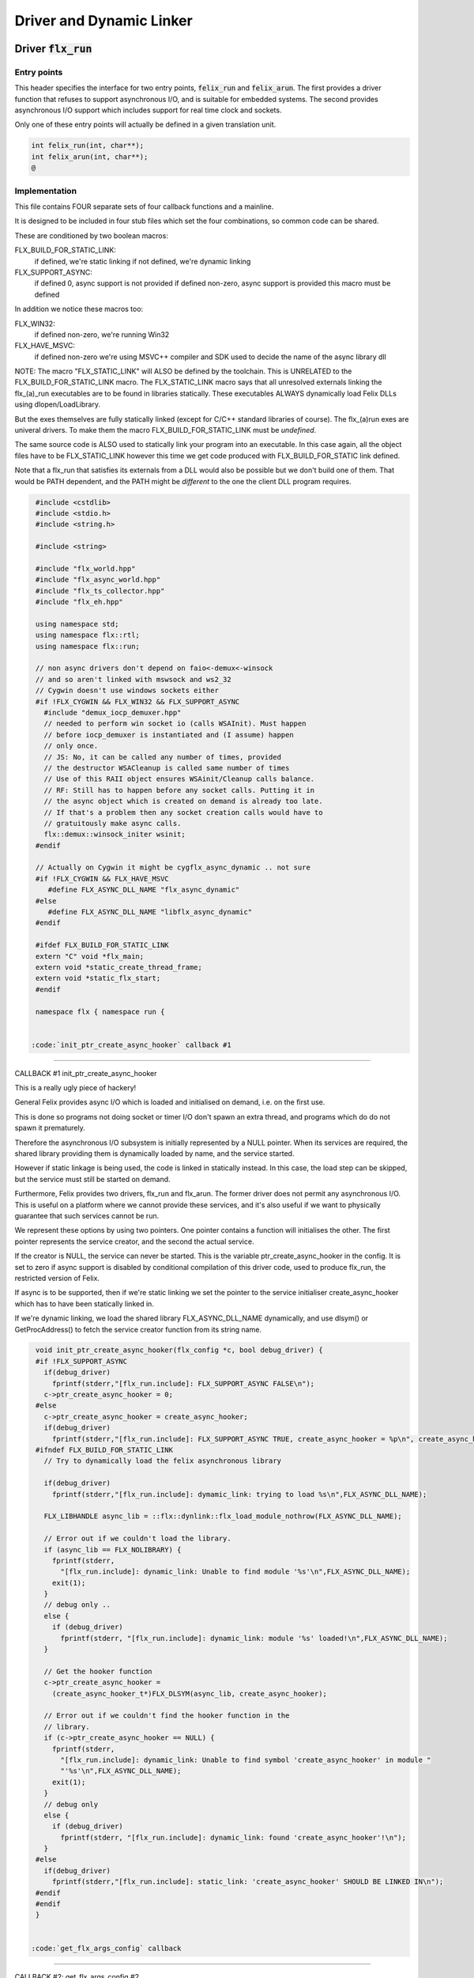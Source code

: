 
=========================
Driver and Dynamic Linker
=========================




Driver  :code:`flx_run`
=======================


Entry points
------------

This header specifies the interface for two entry points,  :code:`felix_run`
and  :code:`felix_arun`. The first provides a driver function that refuses
to support asynchronous I/O, and is suitable for embedded systems.
The second provides asynchronous I/O support which includes support
for real time clock and sockets.

Only one of these entry points will actually be defined in a given
translation unit.

.. code-block:: cpp

  int felix_run(int, char**);
  int felix_arun(int, char**);
  @
  

Implementation
--------------

 

This file contains FOUR separate sets of four callback functions
and a mainline. 

It is designed to be included in four stub files which set the
four combinations, so common code can be shared.

These are conditioned by two boolean macros:

FLX_BUILD_FOR_STATIC_LINK:
  if defined, we're static linking
  if not defined, we're dynamic linking

FLX_SUPPORT_ASYNC:
  if defined 0, async support is not provided
  if defined non-zero, async support is provided
  this macro must be defined

In addition we notice these macros too:

FLX_WIN32:
  if defined non-zero, we're running Win32

FLX_HAVE_MSVC:
  if defined non-zero we're using MSVC++ compiler and SDK
  used to decide the name of the async library dll

NOTE: The macro "FLX_STATIC_LINK" will ALSO be defined by the
toolchain. This is UNRELATED to the FLX_BUILD_FOR_STATIC_LINK
macro. The FLX_STATIC_LINK macro says that all unresolved
externals linking the flx_(a)_run executables are to be
found in libraries statically. These executables ALWAYS
dynamically load Felix DLLs using dlopen/LoadLibrary.

But the exes themselves are fully statically linked 
(except for C/C++ standard libraries of course).
The flx_(a)run exes are univeral drivers. To make
them the macro FLX_BUILD_FOR_STATIC_LINK must be *undefined*.

The same source code is ALSO used to statically link your program
into an executable. In this case again, all the object files
have to be FLX_STATIC_LINK however this time we get code
produced with FLX_BUILD_FOR_STATIC link defined.

Note that a flx_run that satisfies its externals from a DLL
would also be possible but we don't build one of them.
That would be PATH dependent, and the PATH might be *different*
to the one the client DLL program requires.


.. code-block:: text

  #include <cstdlib>
  #include <stdio.h>
  #include <string.h>
  
  #include <string>
  
  #include "flx_world.hpp"
  #include "flx_async_world.hpp"
  #include "flx_ts_collector.hpp"
  #include "flx_eh.hpp"
  
  using namespace std;
  using namespace flx::rtl;
  using namespace flx::run;
  
  // non async drivers don't depend on faio<-demux<-winsock
  // and so aren't linked with mswsock and ws2_32
  // Cygwin doesn't use windows sockets either
  #if !FLX_CYGWIN && FLX_WIN32 && FLX_SUPPORT_ASYNC
    #include "demux_iocp_demuxer.hpp"
    // needed to perform win socket io (calls WSAInit). Must happen
    // before iocp_demuxer is instantiated and (I assume) happen
    // only once.
    // JS: No, it can be called any number of times, provided
    // the destructor WSACleanup is called same number of times
    // Use of this RAII object ensures WSAinit/Cleanup calls balance.
    // RF: Still has to happen before any socket calls. Putting it in
    // the async object which is created on demand is already too late.
    // If that's a problem then any socket creation calls would have to
    // gratuitously make async calls.
    flx::demux::winsock_initer wsinit;
  #endif
  
  // Actually on Cygwin it might be cygflx_async_dynamic .. not sure
  #if !FLX_CYGWIN && FLX_HAVE_MSVC
     #define FLX_ASYNC_DLL_NAME "flx_async_dynamic"
  #else
     #define FLX_ASYNC_DLL_NAME "libflx_async_dynamic"
  #endif
  
  #ifdef FLX_BUILD_FOR_STATIC_LINK
  extern "C" void *flx_main;
  extern void *static_create_thread_frame;
  extern void *static_flx_start;
  #endif
  
  namespace flx { namespace run {
  

 :code:`init_ptr_create_async_hooker` callback #1
-------------------------------------------------


CALLBACK #1 init_ptr_create_async_hooker

This is a really ugly piece of hackery!

General Felix provides async I/O which is loaded
and initialised on demand, i.e. on the first use.

This is done so programs not doing socket or timer I/O
don't spawn an extra thread, and programs which do 
do not spawn it prematurely.

Therefore the asynchronous I/O subsystem is initially
represented by a NULL pointer. When its services are 
required, the shared library providing them is dynamically
loaded by name, and the service started.

However if static linkage is being used, the code is linked
in statically instead. In this case, the load step can
be skipped, but the service must still be started on demand.

Furthermore, Felix provides two drivers, flx_run and flx_arun.
The former driver does not permit any asynchronous I/O.
This is useful on a platform where we cannot provide these
services, and it's also useful if we want to physically
guarantee that such services cannot be run.

We represent these options by using two pointers.
One pointer contains a function will initialises the other.
The first pointer represents the service creator,
and the second the actual service.

If the creator is NULL, the service can never be started.
This is the variable ptr_create_async_hooker in the config.
It is set to zero if async support is disabled by conditional
compilation of this driver code, used to produce flx_run,
the restricted version of Felix.

If async is to be supported, then if we're static linking
we set the pointer to the service initialiser create_async_hooker
which has to have been statically linked in.

If we're dynamic linking, we load the shared library FLX_ASYNC_DLL_NAME
dynamically, and use dlsym() or GetProcAddress() to fetch
the service creator function from its string name. 


.. code-block:: text

  
  void init_ptr_create_async_hooker(flx_config *c, bool debug_driver) {
  #if !FLX_SUPPORT_ASYNC
    if(debug_driver)
      fprintf(stderr,"[flx_run.include]: FLX_SUPPORT_ASYNC FALSE\n");
    c->ptr_create_async_hooker = 0;
  #else
    c->ptr_create_async_hooker = create_async_hooker;
    if(debug_driver)
      fprintf(stderr,"[flx_run.include]: FLX_SUPPORT_ASYNC TRUE, create_async_hooker = %p\n", create_async_hooker);
  #ifndef FLX_BUILD_FOR_STATIC_LINK
    // Try to dynamically load the felix asynchronous library
  
    if(debug_driver)
      fprintf(stderr,"[flx_run.include]: dymamic_link: trying to load %s\n",FLX_ASYNC_DLL_NAME);
  
    FLX_LIBHANDLE async_lib = ::flx::dynlink::flx_load_module_nothrow(FLX_ASYNC_DLL_NAME);
  
    // Error out if we couldn't load the library.
    if (async_lib == FLX_NOLIBRARY) {
      fprintf(stderr,
        "[flx_run.include]: dynamic_link: Unable to find module '%s'\n",FLX_ASYNC_DLL_NAME);
      exit(1);
    }
    // debug only ..
    else {
      if (debug_driver)
        fprintf(stderr, "[flx_run.include]: dynamic_link: module '%s' loaded!\n",FLX_ASYNC_DLL_NAME);
    }
  
    // Get the hooker function
    c->ptr_create_async_hooker =
      (create_async_hooker_t*)FLX_DLSYM(async_lib, create_async_hooker);
  
    // Error out if we couldn't find the hooker function in the
    // library.
    if (c->ptr_create_async_hooker == NULL) {
      fprintf(stderr,
        "[flx_run.include]: dynamic_link: Unable to find symbol 'create_async_hooker' in module "
        "'%s'\n",FLX_ASYNC_DLL_NAME);
      exit(1);
    }
    // debug only
    else {
      if (debug_driver)
        fprintf(stderr, "[flx_run.include]: dynamic_link: found 'create_async_hooker'!\n");
    }
  #else
    if(debug_driver)
      fprintf(stderr,"[flx_run.include]: static_link: 'create_async_hooker' SHOULD BE LINKED IN\n");
  #endif
  #endif
  }
  

 :code:`get_flx_args_config` callback
-------------------------------------

CALLBACK #2: get_flx_args_config #2

Purpose: grabs program arguments.
Prints help if statically linked.

Static and dynamic linked programs have arguments 
in different slots of argv because the mainline for
dynamic linkage is actually flx_run executable whereas
for static linkage this is the executable.

So dynamic linked programs have an extra argument
which has to be skipped for compatibility of static
and dynamic linkage.


.. code-block:: text

  int get_flx_args_config(int argc, char **argv, flx_config *c) {
  #ifndef FLX_BUILD_FOR_STATIC_LINK
    c->static_link = false;
    if (argc<2)
    {
      printf("usage: flx_run [--debug] dll_filename options ..\n");
      printf("  environment variables (numbers can be decimals):\n");
      printf("  FLX_DEBUG               # enable debugging traces (default off)\n");
      printf("  FLX_DEBUG_ALLOCATIONS   # enable debugging allocator (default FLX_DEBUG)\n");
      printf("  FLX_DEBUG_COLLECTIONS   # enable debugging collector (default FLX_DEBUG)\n");
      printf("  FLX_REPORT_COLLECTIONS  # report collections (default FLX_DEBUG)\n");
      printf("  FLX_DEBUG_THREADS       # enable debugging collector (default FLX_DEBUG)\n");
      printf("  FLX_DEBUG_DRIVER        # enable debugging driver (default FLX_DEBUG)\n");
      printf("  FLX_FINALISE            # whether to cleanup on termination (default NO)\n");
      printf("  FLX_GC_FREQ=n           # how often to call garbage collector (default 1000)\n");
      printf("  FLX_MIN_MEM=n           # initial memory pool n Meg (default 10)\n");
      printf("  FLX_MAX_MEM=n           # maximum memory n Meg (default -1 = infinite)\n");
      printf("  FLX_FREE_FACTOR=n.m     # reset FLX_MIN_MEM to actual usage by n.m after gc (default 1.1) \n");
      printf("  FLX_ALLOW_COLLECTION_ANYWHERE # (default yes)\n");
      return 1;
    }
    c->filename = argv[1];
    c->flx_argv = argv+1;
    c->flx_argc = argc-1;
    c->debug = (argc > 1) && (strcmp(argv[1], "--debug")==0);
    if (c->debug)
    {
      if (argc < 3)
      {
        printf("usage: flx_run [--debug] dll_filename options ..\n");
        return 1;
      }
      c->filename = argv[2];
      --c->flx_argc;
      ++c->flx_argv;
    }
  #else
    c->static_link = true;
    c->filename = argv[0];
    c->flx_argv = argv;
    c->flx_argc = argc;
    c->debug = false;
  
  //  printf("Statically linked Felix program running\n");
  #endif
    return 0;
  }
  

A helper routine for finding the module name when
static linking.

Static link executables get their full pathname in argv[0].
This has to be parsed to get the module name which is then
set into the library linkage object.

For dynamic link programs the library name is passed to
the library linkage loader function, which does the parsing
itself.

This is a hack. It should be done in the library linkage class.


.. code-block:: text

  #ifdef FLX_BUILD_FOR_STATIC_LINK
  static ::std::string modulenameoffilename(::std::string const &s)
  {
    ::std::size_t i = s.find_last_of("\\/");
    ::std::size_t j = s.find_first_of(".",i+1);
    return s.substr (i+1,j-i-1);
  }
  #endif
  
  

 :code:`link_library` callback #3
---------------------------------

CALLBACK #3: link_library

This function sets up the entry points for either
a static or dynamic link program. 

For static link,
we provide the addresses of the compiler generated
static link thunks. These are variables containing
the actual entry points.

For dynamic link, we actually load the library and
then use dlsym() or GetProcAddress() to find the
entry points.

Once this routine is done, the flx_dynlink_t object is
in the same state irrespective of linkage model.

Note the asymmetric encoding: static link uses a dedicated
static link only constructor form. The dynamic link uses
a default constructor and then an initialisation method.
There's no good reason for this now because I added a
static_link() method (although it doesn't check for NULLs).



.. code-block:: text

  ::flx::dynlink::flx_dynlink_t *link_library(flx_config *c, ::flx::gc::collector::gc_profile_t *gcp) {
    ::flx::dynlink::flx_dynlink_t* library;
  #ifdef FLX_BUILD_FOR_STATIC_LINK
    library = new (*gcp, ::flx::dynlink::flx_dynlink_ptr_map, false) ::flx::dynlink::flx_dynlink_t(
        modulenameoffilename(c->filename),
        (::flx::dynlink::thread_frame_creator_t)static_create_thread_frame,
        (::flx::dynlink::start_t)static_flx_start,
        (::flx::dynlink::main_t)&flx_main,
        c->debug_driver
     );
  #else
    library = new (*gcp, ::flx::dynlink::flx_dynlink_ptr_map, false) ::flx::dynlink::flx_dynlink_t(c->debug_driver);
    library->dynamic_link(c->filename);
  #endif
    return library;
  }
  
  }} // namespaces
  
  @

Mainline
--------


.. code-block:: text

  int FELIX_MAIN (int argc, char** argv)
  {
  //fprintf(stderr,"felix_run=FELIX_MAIN starts\n");
    int error_exit_code = 0;
    flx_config *c = new flx_config(link_library, init_ptr_create_async_hooker, get_flx_args_config);
  // WINDOWS CRASHES HERE (the constructor runs)
  //fprintf(stderr,"flx_config created\n");
    flx_world *world=new flx_world(c);
  //fprintf(stderr,"flx_world created\n");
    try {
  
      error_exit_code = world->setup(argc, argv);
  
      if(0 != error_exit_code) return error_exit_code;
  
    // MAINLINE, ONLY DONE ONCE
    // TODO: simply return error_exit_code
      // We're all set up, so run felix
      world->begin_flx_code();
  
      // Run the felix usercode.
      error_exit_code = world->run_until_complete();
      if(0 != error_exit_code) return error_exit_code;
  
      world->end_flx_code();
  
      error_exit_code = world->teardown();
    }
    catch (flx_exception_t &x) { error_exit_code = flx_exception_handler(&x); }
    catch (std::exception &x) { error_exit_code = std_exception_handler (&x); }
    catch (std::string &s) { error_exit_code = 6; fprintf(stderr, "%s\n", s.c_str()); }
    catch (flx::rtl::con_t *p) { error_exit_code = 9; fprintf(stderr, "SYSTEM ERROR, UNCAUGHT CONTINUATION %p\n",p);}
  
    catch (...)
    {
      fprintf(stderr, "flx_run driver ends with unknown EXCEPTION\n");
      error_exit_code = 4;
    }
    delete world;
    delete c;
  
    return error_exit_code;
  }
  
  

Dynamic link loader with async support
--------------------------------------

Compile this with position independent code support
to create a main driver object file
containing flx_run startup function suitable for
loading a Felix program built as a shared library.
This object has support for on demand loading of
the async I/O library. Loading may fail if the
async I/O library DLL cannot be found at run time.

.. code-block:: cpp

  #define FLX_SUPPORT_ASYNC 1
  #define FELIX_MAIN felix_arun
  #include "flx_run.include"
  @
  

Static link loader with async support
-------------------------------------

Compile this to create a main driver object file
containing flx_run startup function suitable for
running a Felix program built as an object file.
This object file requires the async support library
to be linked in, however it is only activated on demand.

.. code-block:: cpp

  #define FLX_SUPPORT_ASYNC 1
  #define FELIX_MAIN felix_arun
  #define FLX_BUILD_FOR_STATIC_LINK
  #include "flx_run.include"
  @
  

Dynamic link loader with async support
--------------------------------------

Compile this with position independent code support
to create a main driver object file
containing flx_run startup function suitable for
loading a Felix program built as a shared library.

.. code-block:: cpp

  #define FLX_SUPPORT_ASYNC 0
  #define FELIX_MAIN felix_run
  #include "flx_run.include"
  @
  

Static link loader without async support
----------------------------------------

Compile this to create a main driver object file
containing flx_run startup function suitable for
running a Felix program built as an object file.

.. code-block:: cpp

  #define FLX_SUPPORT_ASYNC 0
  #define FELIX_MAIN felix_run
  #define FLX_BUILD_FOR_STATIC_LINK
  #include "flx_run.include"
  @
  

Traditional Mainline with async support
---------------------------------------

Link this, together with translation units containing flx_arun,
to create a static link executable with async support.

.. code-block:: cpp

  #include "flx_run.hpp"
  
  // to set the critical error handler
  #ifdef _WIN32
  #include <windows.h>
  #include <stdio.h>
  #endif
  
  int main(int argc, char **argv) 
  {
    #ifdef _WIN32
    SetErrorMode (SEM_FAILCRITICALERRORS);
    #endif
    return felix_arun(argc, argv);
  }
  @
  

Traditional Mainline without async support
------------------------------------------

Link this, together with translation units containing flx_run,
to create a static link executable without async support.

.. code-block:: cpp

  #include "flx_run.hpp"
  #include "stdio.h"
  
  // to set the critical error handler
  #ifdef _WIN32
  #include <windows.h>
  #include <stdio.h>
  #endif
  
  int main(int argc, char **argv) 
  {
    #ifdef _WIN32
    SetErrorMode (SEM_FAILCRITICALERRORS);
    #endif
    //fprintf(stderr,"Felix mainline flx_run_main starts!\n");
    return felix_run(argc, argv);
  }
  @
  

Driver executable config
========================


.. code-block:: text

  Name: flx_arun
  Description: Felix standard driver, async support
  Requires: flx_async faio demux flx_pthread flx flx_gc flx_dynlink flx_strutil
  flx_requires_driver: flx_arun
  srcdir: src/flx_drivers
  src: flx_arun_lib\.cpp|flx_arun_main\.cxx
  @
  

.. code-block:: text

  Name: flx_run
  Description: Felix standard driver, no async support
  Requires: flx_pthread flx flx_gc flx_dynlink flx_strutil
  srcdir: src/flx_drivers
  src: flx_run_lib\.cpp|flx_run_main\.cxx
  @
  

.. code-block:: text

  Name: flx_thread_free_run
  Description: Felix driver, no thread or async support
  Description: WORK IN PROGRESS
  Requires: flx flx_gc dl
  srcdir: src/flx_drivers
  src: flx_run_lib\.cpp|flx_run_main\.cxx
  @
  

Build Code
==========


.. code-block:: python

  import fbuild
  from fbuild.functools import call
  from fbuild.path import Path
  from fbuild.record import Record
  import buildsystem
  from buildsystem.config import config_call
  
  # ------------------------------------------------------------------------------
  
  def build( phase):
      #print("[fbuild:flx_drivers.py:build (in src/packages/driver.fdoc)] ********** BUILDING DRIVERS ***********************************************")
      path = Path(phase.ctx.buildroot/'share'/'src/flx_drivers')
  
      #dlfcn_h = config_call('fbuild.config.c.posix.dlfcn_h',
      #    phase.platform,
      #    phase.cxx.static,
      #    phase.cxx.shared)
  
      #if dlfcn_h.dlopen:
      #    external_libs = dlfcn_h.external_libs
      #    print("HAVE dlfcn.h, library=" + str (external_libs))
      #else:
      #    print("NO dlfcn.h available")
      #    external_libs = []
      external_libs = []
  
      run_includes = [
          phase.ctx.buildroot / 'host/lib/rtl',
          phase.ctx.buildroot / 'share/lib/rtl'
      ]
  
      arun_includes = run_includes + [
          'src/demux',
      ] + ([], ['src/demux/win'])['win32' in phase.platform]
  
      # Make four object files for flx_run 
      # two for async, two without
      # each pair made static and non static
  
      flx_run_static_static_obj = phase.cxx.static.compile(
          dst='host/lib/rtl/flx_run_lib_static',
          src=path / 'flx_run_lib_static.cpp',
          includes=run_includes,
          macros=['FLX_STATIC_LINK'],
      )
  
      flx_run_static_dynamic_obj = phase.cxx.shared.compile(
          dst='host/lib/rtl/flx_run_lib_static',
          src=path / 'flx_run_lib_static.cpp',
          includes=run_includes,
      )
  
  
      flx_run_dynamic_dynamic_obj = phase.cxx.shared.compile(
          dst='host/lib/rtl/flx_run_lib_dynamic',
          src=path / 'flx_run_lib_dynamic.cpp',
          includes=run_includes,
      )
  
  
      flx_arun_static_static_obj = phase.cxx.static.compile(
          dst='host/lib/rtl/flx_arun_lib_static',
          src=path / 'flx_arun_lib_static.cpp',
          includes=arun_includes,
          macros=['FLX_STATIC_LINK'],
      )
  
      flx_arun_static_dynamic_obj = phase.cxx.shared.compile(
          dst='host/lib/rtl/flx_arun_lib_static',
          src=path / 'flx_arun_lib_static.cpp',
          includes=arun_includes,
      )
  
  
      flx_arun_dynamic_dynamic_obj = phase.cxx.shared.compile(
          dst='host/lib/rtl/flx_arun_lib_dynamic',
          src=path / 'flx_arun_lib_dynamic.cpp',
          includes=arun_includes,
      )
  
  
      # Now, the mainline object files for static links
      flx_run_main_static= phase.cxx.static.compile(
          dst='host/lib/rtl/flx_run_main',
          src=path / 'flx_run_main.cxx',
          includes=run_includes,
          macros=['FLX_STATIC_LINK'],
      )
  
      flx_arun_main_static= phase.cxx.static.compile(
          dst='host/lib/rtl/flx_arun_main',
          src=path / 'flx_arun_main.cxx',
          includes=arun_includes,
          macros=['FLX_STATIC_LINK'],
      )
  
      # Now, the mainline object files for dynamic links
      flx_run_main_dynamic= phase.cxx.shared.compile(
          dst='host/lib/rtl/flx_run_main',
          src=path / 'flx_run_main.cxx',
          includes=run_includes,
      )
  
      flx_arun_main_dynamic= phase.cxx.shared.compile(
          dst='host/lib/rtl/flx_arun_main',
          src=path / 'flx_arun_main.cxx',
          includes=arun_includes,
      )
  
  
      # And then the mainline executable for dynamic links
      flx_run_exe = phase.cxx.shared.build_exe(
          dst='host/bin/flx_run',
          srcs=[path / 'flx_run_main.cxx', path / 'flx_run_lib_dynamic.cpp'],
          includes=run_includes,
          external_libs=external_libs,
          libs=[call('buildsystem.flx_rtl.build_runtime',  phase).shared],
      )
  
      flx_arun_exe = phase.cxx.shared.build_exe(
          dst='host/bin/flx_arun',
          srcs=[path / 'flx_arun_main.cxx', path/ 'flx_arun_lib_dynamic.cpp'],
          includes=arun_includes,
          external_libs=external_libs,
          libs=[
             call('buildsystem.flx_rtl.build_runtime',  phase).shared,
             call('buildsystem.flx_pthread.build_runtime', phase).shared,
             call('buildsystem.flx_async.build_runtime', phase).shared,
             call('buildsystem.demux.build_runtime', phase).shared,
             call('buildsystem.faio.build_runtime', phase).shared],
      )
  
      return Record(
          flx_run_lib_static_static=flx_run_static_static_obj,
          flx_run_lib_static_dynamic=flx_run_static_dynamic_obj,
          flx_run_lib_dynamic_dynamic=flx_run_dynamic_dynamic_obj,
          flx_arun_lib_static_static=flx_arun_static_static_obj,
          flx_arun_lib_static_dynamic=flx_arun_static_dynamic_obj,
          flx_arun_lib_dynamic_dynamic=flx_arun_dynamic_dynamic_obj,
          flx_run_main_static=flx_run_main_static,
          flx_run_main_dynamic=flx_run_main_dynamic,
          flx_run_exe=flx_run_exe,
          flx_arun_main_static=flx_arun_main_static,
          flx_arun_main_dynamic=flx_arun_main_dynamic,
          flx_arun_exe=flx_arun_exe,
      )
  @
  
  
